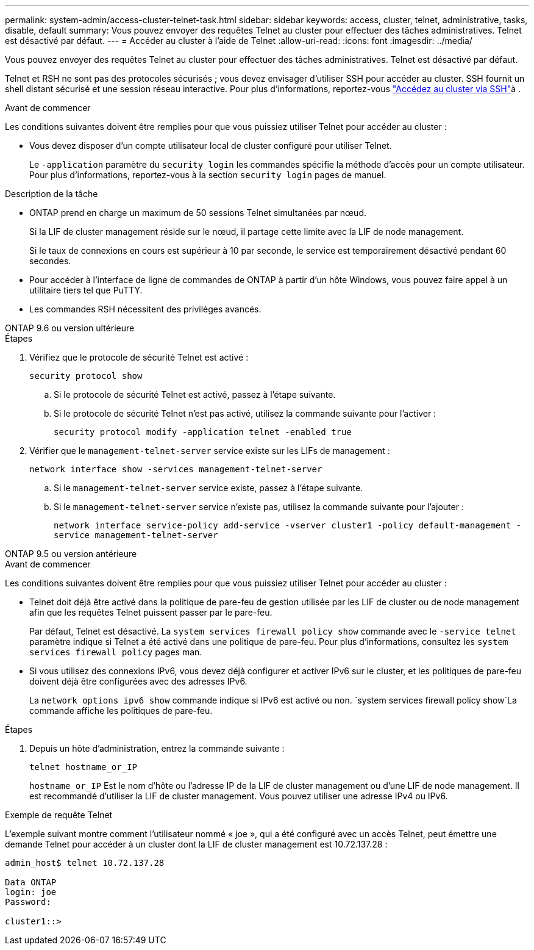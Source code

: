 ---
permalink: system-admin/access-cluster-telnet-task.html 
sidebar: sidebar 
keywords: access, cluster, telnet, administrative, tasks, disable, default 
summary: Vous pouvez envoyer des requêtes Telnet au cluster pour effectuer des tâches administratives. Telnet est désactivé par défaut. 
---
= Accéder au cluster à l'aide de Telnet
:allow-uri-read: 
:icons: font
:imagesdir: ../media/


[role="lead"]
Vous pouvez envoyer des requêtes Telnet au cluster pour effectuer des tâches administratives. Telnet est désactivé par défaut.

Telnet et RSH ne sont pas des protocoles sécurisés ; vous devez envisager d'utiliser SSH pour accéder au cluster. SSH fournit un shell distant sécurisé et une session réseau interactive. Pour plus d'informations, reportez-vous link:./access-cluster-ssh-task.html["Accédez au cluster via SSH"]à .

.Avant de commencer
Les conditions suivantes doivent être remplies pour que vous puissiez utiliser Telnet pour accéder au cluster :

* Vous devez disposer d'un compte utilisateur local de cluster configuré pour utiliser Telnet.
+
Le `-application` paramètre du `security login` les commandes spécifie la méthode d'accès pour un compte utilisateur. Pour plus d'informations, reportez-vous à la section `security login` pages de manuel.



.Description de la tâche
* ONTAP prend en charge un maximum de 50 sessions Telnet simultanées par nœud.
+
Si la LIF de cluster management réside sur le nœud, il partage cette limite avec la LIF de node management.

+
Si le taux de connexions en cours est supérieur à 10 par seconde, le service est temporairement désactivé pendant 60 secondes.

* Pour accéder à l'interface de ligne de commandes de ONTAP à partir d'un hôte Windows, vous pouvez faire appel à un utilitaire tiers tel que PuTTY.
* Les commandes RSH nécessitent des privilèges avancés.


[role="tabbed-block"]
====
.ONTAP 9.6 ou version ultérieure
--
.Étapes
. Vérifiez que le protocole de sécurité Telnet est activé :
+
`security protocol show`

+
.. Si le protocole de sécurité Telnet est activé, passez à l'étape suivante.
.. Si le protocole de sécurité Telnet n'est pas activé, utilisez la commande suivante pour l'activer :
+
`security protocol modify -application telnet -enabled true`



. Vérifier que le `management-telnet-server` service existe sur les LIFs de management :
+
`network interface show -services management-telnet-server`

+
.. Si le `management-telnet-server` service existe, passez à l'étape suivante.
.. Si le `management-telnet-server` service n'existe pas, utilisez la commande suivante pour l'ajouter :
+
`network interface service-policy add-service -vserver cluster1 -policy default-management -service management-telnet-server`





--
.ONTAP 9.5 ou version antérieure
--
.Avant de commencer
Les conditions suivantes doivent être remplies pour que vous puissiez utiliser Telnet pour accéder au cluster :

* Telnet doit déjà être activé dans la politique de pare-feu de gestion utilisée par les LIF de cluster ou de node management afin que les requêtes Telnet puissent passer par le pare-feu.
+
Par défaut, Telnet est désactivé. La `system services firewall policy show` commande avec le `-service telnet` paramètre indique si Telnet a été activé dans une politique de pare-feu. Pour plus d'informations, consultez les `system services firewall policy` pages man.

* Si vous utilisez des connexions IPv6, vous devez déjà configurer et activer IPv6 sur le cluster, et les politiques de pare-feu doivent déjà être configurées avec des adresses IPv6.
+
La `network options ipv6 show` commande indique si IPv6 est activé ou non.  `system services firewall policy show`La commande affiche les politiques de pare-feu.



.Étapes
. Depuis un hôte d'administration, entrez la commande suivante :
+
`telnet hostname_or_IP`

+
`hostname_or_IP` Est le nom d'hôte ou l'adresse IP de la LIF de cluster management ou d'une LIF de node management. Il est recommandé d'utiliser la LIF de cluster management. Vous pouvez utiliser une adresse IPv4 ou IPv6.



--
====
.Exemple de requête Telnet
L'exemple suivant montre comment l'utilisateur nommé « joe », qui a été configuré avec un accès Telnet, peut émettre une demande Telnet pour accéder à un cluster dont la LIF de cluster management est 10.72.137.28 :

[listing]
----

admin_host$ telnet 10.72.137.28

Data ONTAP
login: joe
Password:

cluster1::>

----